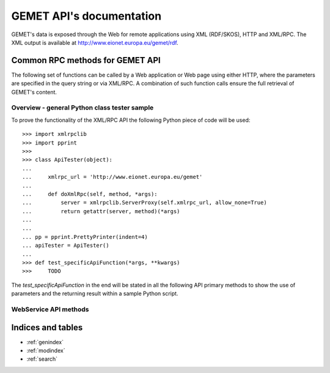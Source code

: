 .. Gemet API documentation master file, created by
   sphinx-quickstart on Wed Apr  2 12:29:13 2014.
   You can adapt this file completely to your liking, but it should at least
   contain the root `toctree` directive.

GEMET API's documentation
*************************

GEMET's data is exposed through the Web for remote applications using XML
(RDF/SKOS), HTTP and XML/RPC. The XML output is available at
http://www.eionet.europa.eu/gemet/rdf.

Common RPC methods for GEMET API
================================
The following set of functions can be called by a Web application or Web page
using either HTTP, where the parameters are specified in the query string or via
XML/RPC. A combination of such function calls ensure the full retrieval of
GEMET's content.


Overview - general Python class tester sample
~~~~~~~~~~~~~~~~~~~~~~~~~~~~~~~~~~~~~~~~~~~~~

To prove the functionality of the XML/RPC API the following Python piece of code will be used::

    >>> import xmlrpclib
    >>> import pprint
    >>>
    >>> class ApiTester(object):
    ...
    ...     xmlrpc_url = 'http://www.eionet.europa.eu/gemet'
    ...
    ...     def doXmlRpc(self, method, *args):
    ...         server = xmlrpclib.ServerProxy(self.xmlrpc_url, allow_none=True)
    ...         return getattr(server, method)(*args)
    ...
    ...
    ... pp = pprint.PrettyPrinter(indent=4)
    ... apiTester = ApiTester()
    ...
    >>> def test_specificApiFunction(*args, **kwargs)
    >>>     TODO

The *test_specificApiFunction* in the end will be stated in all the following API primary methods to show the use of parameters and the returning result within a sample Python script.


WebService API methods
~~~~~~~~~~~~~~~~~~~~~~

.. versionadded:: 2.0


.. function:: getTopmostConcepts(thesaurus_uri, language='en')

    :func:`getTopmostConcepts` is a primary API method with which all top concepts of a specified *thesaurus_uri* can be obtained::

        >>> def test_getTopmostConcepts():
        ...       some_top_concepts = {
        ...           'http://www.eionet.europa.eu/gemet/concept/': [],
        ...           'http://www.eionet.europa.eu/gemet/group/': [],
        ...           'http://www.eionet.europa.eu/gemet/theme/': [],
        ...       }
        ...
        ...       for thesaurus_uri in some_top_concepts.keys():
        ...           top_concepts = apiTester.doXmlRpc('getTopmostConcepts', thesaurus_uri, 'en')
        ...           for top_concept in top_concepts:
        ...               print top_concept['preferredLabel']['string']
        >>> test_getTopmostConcepts()
        administration
        agriculture
        air
        animal husbandry
        biology
        building
        chemistry
        climate
        disasters, accidents, risk
        economics
        energy
        environmental policy
        fishery
        food, drinking water
        forestry
        [...]

.. function:: getAllConceptRelatives(concept_uri, target_thesaurus_uri=None, relation_uri=None)

   :func:`getAllConceptRelatives` is a primary API method that can be used to get all GEMET related resources. For a given *concept_uri* only, all other resources are extracted from within the database. By using a specific *target_thesaurus_uri* or *relation_uri* the search for 'relatives' can be narrowed.

        >>> def test_getAllConceptRelatives():
        ...        gemet_uri = 'http://www.eionet.europa.eu/gemet/'
        ...        skos_uri = 'http://www.w3.org/2004/02/skos/core#'
        ...        gemet_schema_uri = 'http://www.eionet.europa.eu/gemet/2004/06/gemet-schema.rdf#'
        ...        relations = {
        ...           'narrower': skos_uri + 'narrower',
        ...           'broader': skos_uri + 'broader',
        ...           'related': skos_uri + 'related',
        ...           'groupMember': gemet_schema_uri + 'groupMember',
        ...           'group': gemet_schema_uri + 'group',
        ...           'theme': gemet_schema_uri + 'theme',
        ...           'themeMember': gemet_schema_uri + 'themeMember',
        ...       }
        ...       some_relatives = {
        ...           'http://www.eionet.europa.eu/gemet/group/96': [],
        ...
        ...           'http://www.eionet.europa.eu/gemet/theme/1': [],
        ...
        ...           'http://www.eionet.europa.eu/gemet/concept/100': [],
        ...
        ...           'http://www.eionet.europa.eu/gemet/concept/42': [],
        ...           'http://www.eionet.europa.eu/gemet/group/8603': [],
        ...           'http://www.eionet.europa.eu/gemet/supergroup/4044': [],
        ...        }
        ...
        ...       for concept_uri in some_relatives.keys():
        ...           relatives = apiTester.doXmlRpc('getAllConceptRelatives', concept_uri)
        ...           received_relations = []
        ...           for relative in relatives:
        ...               received_relations.append('%s %s' % (relative['relation'], relative['target']))
        ...
        ...           pp.pprint(received_relations)
        ...           break
        ...
        >>> test_getAllConceptRelatives()
        [ ...
        'http://www.eionet.europa.eu/gemet/2004/06/gemet-schema.rdf#groupMember http://www.eionet.europa.eu/gemet/concept/13135',
        'http://www.eionet.europa.eu/gemet/2004/06/gemet-schema.rdf#groupMember http://www.eionet.europa.eu/gemet/concept/13142',
        'http://www.eionet.europa.eu/gemet/2004/06/gemet-schema.rdf#groupMember http://www.eionet.europa.eu/gemet/concept/13143',
        'http://www.eionet.europa.eu/gemet/2004/06/gemet-schema.rdf#groupMember http://www.eionet.europa.eu/gemet/concept/13292',
        'http://www.eionet.europa.eu/gemet/2004/06/gemet-schema.rdf#groupMember http://www.eionet.europa.eu/gemet/concept/13293',
        'http://www.eionet.europa.eu/gemet/2004/06/gemet-schema.rdf#groupMember http://www.eionet.europa.eu/gemet/concept/13294',
        'http://www.eionet.europa.eu/gemet/2004/06/gemet-schema.rdf#groupMember http://www.eionet.europa.eu/gemet/concept/13295',
        'http://www.eionet.europa.eu/gemet/2004/06/gemet-schema.rdf#groupMember http://www.eionet.europa.eu/gemet/concept/13296',
        'http://www.eionet.europa.eu/gemet/2004/06/gemet-schema.rdf#groupMember http://www.eionet.europa.eu/gemet/concept/13297'
        ....]


.. function:: getRelatedConcepts(concept_uri, relation_uri, language='en')

   :func:`getRelatedConcepts` is a primary API method. For a given *concept_uri* it retrieves any other GEMET content resource if a valid relationship, defined by *relation_uri*, exists. *lang* is a string indicating the language code::

        >>> def test_getRelatedConcepts():
        ...       relatives = apiTester.doXmlRpc('getRelatedConcepts',
        ...                       'http://www.eionet.europa.eu/gemet/concept/42', # acid deposition
        ...                       'http://www.w3.org/2004/02/skos/core#related')
        ...       for relative in relatives:
        ...           print relative['preferredLabel']['string']
        ...
        >>> test_getRelatedConcepts()
        acid rain
        soil acidification

.. function:: getConcept(concept_uri, lang)

   Retrieve all the available information about a specific concept. It takes *concept_uri* as a valid resource URI and *lang* as a string indicating the language code, shown in the follow examples::

        >>> def test_getConcept():
        ...     concept_uri = 'http://www.eionet.europa.eu/gemet/concept/7970'
        ...     lang = 'en'
        ...     result = apiTester.doXmlRpc('getConcept', concept_uri, lang)
        ...     pp.pprint(result)
        ...
        >>> test_getConcept()
        {   'definition': {   'language': 'en',
                              'string': "Travel in the space beyond the earth's atmosphere performed for scientific research purposes."},
            'preferredLabel': {   'language': 'en', 'string': 'space travel'},
            'thesaurus': 'http://www.eionet.europa.eu/gemet/concept/',
            'uri': 'http://www.eionet.europa.eu/gemet/concept/7970'}
        >>>

.. function:: hasConcept(concept_uri)

   :func:`hasConcept` is a primary method that returns a boolean that states whether the *concept_uri* is a valid resource API or not::

        >>> def test_hasConcept():
        ...        good_uris = ['http://www.eionet.europa.eu/gemet/concept/7970',
        ...                     'http://www.eionet.europa.eu/gemet/theme/33']
        ...        bad_uris = ['http://www.eionet.europa.eu/gemet/concept/99999999',
        ...                     'sdfughkdjfng BAD URI! dduidbnJsdfsj']
        ...
        ...        for uri in good_uris:
        ...            result = apiTester.doXmlRpc('hasConcept', uri)
        ...            print result
        ...
        ...        for uri in bad_uris:
        ...            result = apiTester.doXmlRpc('hasConcept', uri)
        ...            print result
        ...
        >>> test_hasConcept()
        True
        True
        False
        False

.. function:: hasRelation(concept_uri, relation_uri, object_uri)

   By using :func:`hasRelation` API primary method, the relationships between concepts can be checked. It takes *concept_uri* and *object_uri* and returns a boolean whether *relation_uri* maps or not as a relationship between them. Please note in the follow examples that the *relation_uri* may be defined from multiple RDF schemas across the web, including the standard `http://www.w3.org/` or GEMET own schema `http://www.eionet.europa.eu/gemet/2004/06/gemet-schema.rdf/` ::

        >>> def test_hasRelation():
        ...         good_relations = [
        ...             ('http://www.eionet.europa.eu/gemet/concept/100',
        ...              'http://www.w3.org/2004/02/skos/core#broader',
        ...              'http://www.eionet.europa.eu/gemet/concept/13292'),
        ...
        ...             ('http://www.eionet.europa.eu/gemet/concept/100',
        ...              'http://www.w3.org/2004/02/skos/core#narrower',
        ...              'http://www.eionet.europa.eu/gemet/concept/661'),
        ...
        ...             ('http://www.eionet.europa.eu/gemet/concept/42',
        ...              'http://www.w3.org/2004/02/skos/core#related',
        ...              'http://www.eionet.europa.eu/gemet/concept/51'),
        ...
        ...            ('http://www.eionet.europa.eu/gemet/concept/100',
        ...             'http://www.eionet.europa.eu/gemet/2004/06/gemet-schema.rdf#theme',
        ...             'http://www.eionet.europa.eu/gemet/theme/1'),
        ...
        ...            ('http://www.eionet.europa.eu/gemet/group/96',
        ...             'http://www.eionet.europa.eu/gemet/2004/06/gemet-schema.rdf#groupMember',
        ...             'http://www.eionet.europa.eu/gemet/concept/21'),
        ...        ]
        ...        bad_relations = [
        ...            ('http://www.eionet.europa.eu/gemet/concept/999999999999',
        ...             'http://www.w3.org/2004/02/skos/core#broader',
        ...             'http://www.eionet.europa.eu/gemet/concept/13292'),
        ...
        ...            ('http://www.eionet.europa.eu/gemet/concept/100',
        ...             'badrelation',
        ...             'http://www.eionet.europa.eu/gemet/concept/13292'),
        ...        ]
        ...        for relation in good_relations:
        ...            result = apiTester.doXmlRpc('hasRelation', *relation)
        ...            print result
        ...
        ...        for relation in bad_relations:
        ...            result = apiTester.doXmlRpc('hasRelation', *relation)
        ...                print result
        >>> test_hasRelation()
        True
        True
        True
        True
        True
        False
        False

.. function:: getAllTranslationsForConcept(concept_uri, property_uri)

   Given a valid *concept_uri* and a valid *property_uri* the :func:`getAllTranslationsForConcept` retrieves all available translations for that concept's property within GEMET information database::

        >>> def test_getAllTranslationsForConcept():
        ...        concepts = [
        ...            {
        ...                'uri': 'http://www.eionet.europa.eu/gemet/concept/7970',
        ...                'properties': {
        ...                    'http://www.w3.org/2004/02/skos/core#prefLabel': {},
        ...                    'http://www.w3.org/2004/02/skos/core#definition': {},
        ...                }
        ...            }
        ...        ]
        ...
        ...        for concept in concepts:
        ...            for prop_uri, prop_values in concept['properties'].items():
        ...                result = apiTester.doXmlRpc('getAllTranslationsForConcept', concept['uri'], prop_uri)
        ...                for value in result:
        ...                    print value['language']
        ...                    print unicode(value['string'])
        ...
        ...
        >>> test_getAllTranslationsForConcept()
        bg
        Пътуване в пространството отвъд земната атмосфера, проведено за научни цели.
        zh-CN
        为了科学研究，在地球大气层以外的空间旅游。
        hr
        Putovanje u prostor izvan Zemljine atmosfere u svrhu znanstvenog istraživanja.
        en
        Travel in the space beyond the earth's atmosphere performed for scientific research purposes.
        pl
        podróż w przestrzeni poza atmosferą ziemską odbywana w celach naukowych
        ru
        Путешествие в космосе за пределами земной атмосферы, выполняемое в научных целях.
        bg
        Пътуване в космоса
        zh-CN
        太空旅行
        [...]

.. function:: getConceptsMatchingKeyword(keyword, search_mode, thesaurus_uri, language)

   :func:`getConceptsMatchingKeyword` is a powerful API method. For a term defined by *keyword*, the function searches the GEMET content looking for matches. The *search_mode* argument indicates the type of term expansion to try when looking for a match as follows:
    - 0 no wildcarding of any type; match 'clothes' exactly
    - 1 suffix regex ('accident' becomes 'accident.+$')
    - 2 prefix regex ('accident' becomes '^.+accident')
    - 3 prefix/suffix combined ('accident' becomes '^.+accident.+$')
    - 4 auto search: each of the previous four expansions is tried in ascending order until a match is found

   Moreover, *thesaurus_uri* represents the GEMET resource in which to look up for, while *lang* is a string that indicates the language code::

        >>> def test_getConceptsMatchingKeyword():
        ...
        ...       def search(keyword, mode):
        ...           result = apiTester.doXmlRpc('getConceptsMatchingKeyword', keyword, mode,
        ...                   'http://www.eionet.europa.eu/gemet/concept/', 'en')
        ...           print set(concept['preferredLabel']['string'] for concept in result)
        ...
        ...       result = search('air', 0) # no wildcard
        ...       result = search('air', 1) # suffix
        ...       result = search('air', 2) # preffix
        ...       result = search('air', 3) # preffix/suffix
        ...       result = search('travel', 4) # should match exact term
        ...       result = search('trave', 4) # should match prefix terms
        ...       result = search('ravel', 4) # should match suffix terms
        ...       result = search('xyzasdf', 4) # should match nothing
        ...       result = search('^air', 0) # should match nothing (regex chars are escaped)
        ...       result = search("'", 3)
        ...
        >>> test_getConceptsMatchingKeyword()
        set(['air'])
        set(['air traffic law', 'aircraft engine emission', 'air quality monitoring', [...]])
        set(['waste air', 'emission to air', 'respiratory air', 'soil air', 'air'])
        set(['air traffic law', 'military air traffic', 'respiratory air', 'aircraft engine emission', [...]])
        set(['travel'])
        set(['travel cost', 'travel'])
        set(['travel', 'gravel', 'space travel'])
        set([])
        set([])
        set(["earth's crust", "woman's status", "Chagas' disease", "public prosecutor's office"])

.. function:: getConceptsMatchingRegexByThesaurus(regex, thesaurus_uri, language)

   This function refines and extends the behaviour of :func:`getConceptsMatchingKeyword` such that one can lookp up in the GEMET content by *regex*. Instead of using any of the conventional aforementioned *search_mode*, a full *regex* expression can be send to refine granularity from the API. *thesaurus_uri* represents the GEMET resource in which to look up for, while *lang* is a string that indicates the language code::

        >>> def test_getConceptsMatchingRegexByThesaurus():
        ...
        ...       reference = [
        ...           {
        ...               'regexp': '^space t',
        ...               'namespace': 'http://www.eionet.europa.eu/gemet/concept/',
        ...               'language': 'en',
        ...           },
        ...           {
        ...               'regexp': '^air.+pol.+$',
        ...               'namespace': 'http://www.eionet.europa.eu/gemet/concept/',
        ...               'language': 'en',
        ...           },
        ...           {
        ...               'regexp': 'so',
        ...               'namespace': 'http://www.eionet.europa.eu/gemet/theme/',
        ...               'language': 'en',
        ...           },
        ...           {
        ...               'regexp': u'гия$',
        ...               'namespace': 'http://www.eionet.europa.eu/gemet/theme/',
        ...               'language': 'ru',
        ...           },
        ...       ]
        ...
        ...       def get_match_names(match):
        ...          names = []
        ...          for concept in match:
        ...              names.append(concept['preferredLabel']['string'])
        ...          return names
        ...
        ...      for query in reference:
        ...          match = apiTester.doXmlRpc('getConceptsMatchingRegexByThesaurus',
        ...                  query['regexp'], query['namespace'], query['language'])
        ...          names = get_match_names(match)
        ...         for name in names:
        ...               print unicode(name)
        ...
        >>> test_getConceptsMatchingRegexByThesaurus()
        space transportation
        space travel
        air pollutant
        air pollution
        resources
        social aspects, population
        soil
        энергия
        биология

.. function:: getAvailableLanguages(concept_uri)

   Given an URI that uniquely identifies a concept, the
   :func:`getAvailableLanguages` primary API method returns a list of
   languages available for translation. It takes the *concept_uri* parameters
   which defines a valid URI for a concept. ::

        >>> def test_getAvailableLanguages():
        ...     concept_uri = 'http://www.eionet.europa.eu/gemet/concept/7970'
        ...     result = apiTester.doXmlRpc('getAvailableLanguages', concept_uri)
        ...     pp.pprint(result)
        ...
        >>> test_getAvailableLanguages()
        [   'ar',
            'bg',
            'ca',
            [...]
            'zh-CN']

.. function:: getSupportedLanguages(thesaurus_uri)

   The :func:`getSupportedLanguages` method retrieves a list containing the
   language codes for all the languages supported by a certain namespace
   (concept, group, theme, etc.). Its parameter, *thesaurus_uri*, specifies the
   URI for the wanted namespace. ::

        >>> def test_getSupportedLanguages():
        ...     thesaurus_uri = 'http://www.eionet.europa.eu/gemet/concept/'
        ...     result = apiTester.doXmlRpc('getSupportedLanguages', thesaurus_uri)
        ...     pp.pprint(result)
        ...
        >>> test_getSupportedLanguages()
        [   'ar',
            'bg',
            'ca',
            [...]
            'zh']

.. function:: getAvailableThesauri()

   This API method is used to fetch a list of all the possible namespaces a
   concept can be classified in. For each namespace a series of more detailed
   information is provided: its name, its URI and its current version. ::

        >>> def test_getAvailableThesauri():
        ...     result = apiTester.doXmlRpc('getAvailableThesauri')
        ...     pp.pprint(result)
        ...
        >>> test_getAvailableThesauri()
        [   {   'name': 'Concepts',
                'uri': 'http://www.eionet.europa.eu/gemet/concept/',
                'version': 'GEMET - Concepts, version 3.1, 2012-07-20'},
            {   'name': 'Super groups',
                'uri': 'http://www.eionet.europa.eu/gemet/supergroup/',
                'version': 'GEMET - Super groups, version 2.4, 2010-01-13'},
            {   'name': 'Groups',
                'uri': 'http://www.eionet.europa.eu/gemet/group/',
                'version': 'GEMET - Groups, version 2.4, 2010-01-13'},
            {   'name': 'Themes',
                'uri': 'http://www.eionet.europa.eu/gemet/theme/',
                'version': 'GEMET - Themes, version 2.4, 2010-01-13'},
            {   'name': 'Inspire Themes',
                'uri': 'http://inspire.ec.europa.eu/theme/',
                'version': 'GEMET - INSPIRE themes, version 1.0, 2008-06-01'}]

.. function:: fetchThemes(lang)

   For the given language, :func:`fetchThemes` method returns the list of
   themes found in the GEMET database. Its only parameter, *lang* represents
   the language code. ::

        >>> def test_fetchThemes():
        ...     lang = 'en'
        ...     result = apiTester.doXmlRpc('fetchThemes', lang)
        ...     pp.pprint(result)
        ...
        >>> test_fetchThemes()
        [   {   'preferredLabel': {   'language': 'en', 'string': 'administration'},
                'thesaurus': 'http://www.eionet.europa.eu/gemet/theme/',
                        'uri': 'http://www.eionet.europa.eu/gemet/theme/1'},
            [...]
            {   'preferredLabel': {   'language': 'en', 'string': 'water'},
                'thesaurus': 'http://www.eionet.europa.eu/gemet/theme/',
                'uri': 'http://www.eionet.europa.eu/gemet/theme/40'}]

.. function:: fetchGroups(lang)

   :func:`fetchGroups` is a primary API method. It retrieves the list of groups
   from the GEMET database for a given language. It takes *lang* as a
   parameter indicating the language code. ::

        >>> def test_fetchGroups():
        ...     lang = 'en'
        ...     result = apiTester.doXmlRpc('fetchGroups', lang)
        ...     pp.pprint(result)
        ...
        >>> test_fetchGroups()
        [   {   'preferredLabel': {   'language': 'en',
                                      'string': 'ADMINISTRATION, MANAGEMENT, POLICY, POLITICS, INSTITUTIONS, PLANNING'},
                'thesaurus': 'http://www.eionet.europa.eu/gemet/group/',
                'uri': 'http://www.eionet.europa.eu/gemet/group/96'},
            [...]
            {   'preferredLabel': {   'language': 'en',
                                      'string': 'WASTES, POLLUTANTS, POLLUTION'},
                'thesaurus': 'http://www.eionet.europa.eu/gemet/group/',
                'uri': 'http://www.eionet.europa.eu/gemet/group/9117'}]


Indices and tables
==================

* :ref:`genindex`
* :ref:`modindex`
* :ref:`search`
